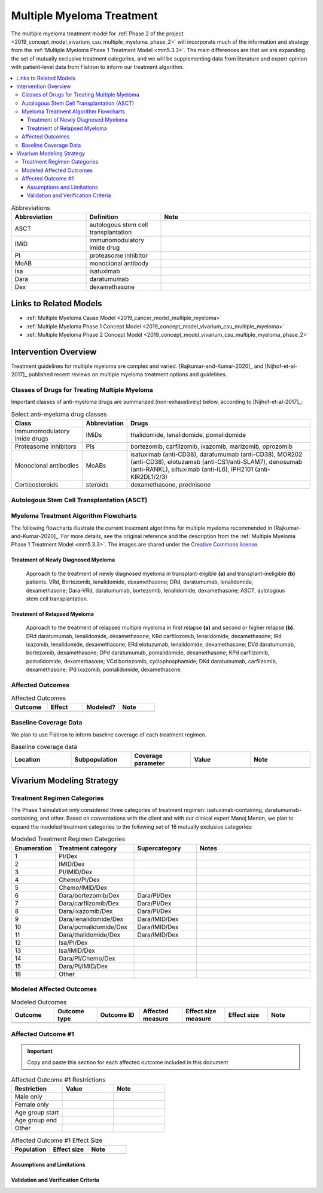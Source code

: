 .. _multiple_myeloma_treatment:

..
  Section title decorators for this document:

  ==============
  Document Title
  ==============

  Section Level 1
  ---------------

  Section Level 2
  +++++++++++++++

  Section Level 3
  ~~~~~~~~~~~~~~~

  Section Level 4
  ^^^^^^^^^^^^^^^

  Section Level 5
  '''''''''''''''

  The depth of each section level is determined by the order in which each
  decorator is encountered below. If you need an even deeper section level, just
  choose a new decorator symbol from the list here:
  https://docutils.sourceforge.io/docs/ref/rst/restructuredtext.html#sections
  And then add it to the list of decorators above.

==============================
Multiple Myeloma Treatment
==============================

The multiple myeloma treatment model for :ref:`Phase 2 of the project
<2019_concept_model_vivarium_csu_multiple_myeloma_phase_2>` will incorporate
much of the information and strategy from the :ref:`Multiple Myeloma Phase 1
Treatment Model <mm5.3.3>`. The main differences are that we are expanding the
set of mutually exclusive treatment categories, and we will be supplementing
data from literature and expert opinion with patient-level data from Flatiron to
inform our treatment algorithm.

.. contents::
   :local:

.. list-table:: Abbreviations
  :widths: 5 5 10
  :header-rows: 1

  * - Abbreviation
    - Definition
    - Note
  * - ASCT
    - autologous stem cell transplantation
    -
  * - IMiD
    - immunomodulatory imide drug
    -
  * - PI
    - proteasome inhibitor
    -
  * - MoAB
    - monoclonal antibody
    -
  * - Isa
    - isatuximab
    -
  * - Dara
    - daratumumab
    -
  * - Dex
    - dexamethasone
    -

Links to Related Models
-----------------------

* :ref:`Multiple Myeloma Cause Model <2019_cancer_model_multiple_myeloma>`
* :ref:`Multiple Myeloma Phase 1 Concept Model <2019_concept_model_vivarium_csu_multiple_myeloma>`
* :ref:`Multiple Myeloma Phase 2 Concept Model <2019_concept_model_vivarium_csu_multiple_myeloma_phase_2>`

Intervention Overview
-----------------------

Treatment guidelines for multiple myeloma are complex and varied.
[Rajkumar-and-Kumar-2020]_ and [Nijhof-et-al-2017]_ published recent reviews on
multiple myeloma treatment options and guidelines.

Classes of Drugs for Treating Multiple Myeloma
++++++++++++++++++++++++++++++++++++++++++++++

Important classes of
anti-myeloma drugs are summarized (non-exhaustively) below, according to
[Nijhof-et-al-2017]_:

.. list-table:: Select anti-myeloma drug classes
   :header-rows: 1

   * - Class
     - Abbreviation
     - Drugs
   * - Immunomodulatory imide drugs
     - IMiDs
     - thalidomide, lenalidomide, pomalidomide
   * - Proteasome inhibitors
     - PIs
     - bortezomib, carfilzomib, ixazomib, marizomib, oprozomib
   * - Monoclonal antibodies
     - MoABs
     - isatuximab (anti-CD38), daratumumab (anti-CD38), MOR202 (anti-CD38), elotuzamab (anti-CS1/anti-SLAM7), denosumab (anti-RANKL), siltuximab (anti-IL6), IPH2101 (anti-KIR2DL1/2/3)
   * - Corticosteroids
     - steroids
     - dexamethasone, prednisone

Autologous Stem Cell Transplantation (ASCT)
+++++++++++++++++++++++++++++++++++++++++++

.. todo::

  Add a description of ASCT and when it is used. In particular:

  * What factors determine whether a patient is eligible for ASCT?
  * When in the treatment cycle does ASCT usually occur? (According to the
    treatment algorithm in [Rajkumar-and-Kumar-2020]_, ASCT is usually done in
    the first line, but sometimes after the first relapse. How often is ASCT
    done more than once?)
  * How does eligibility for ASCT affect choice of treatment regimens?
  * How does ASCT affect survival rates and progression rates in the first line
    and in later lines? (E.g., if ASCT is done in the first line, (a) does it
    delay the onset of the first relapse, and (b) does it have a detectable
    effect on survival or progression after the first relapse?)

  The answers to these questions may affect how we implement the MM treatment
  algorithm in Vivarium, and they may also affect how we implement the survival
  regression of Flatiron data to get transition rates for the MM cause model.

Myeloma Treatment Algorithm Flowcharts
++++++++++++++++++++++++++++++++++++++

The following flowcharts illustrate the current treatment algorithms for
multiple myeloma recommended in [Rajkumar-and-Kumar-2020]_. For more details,
see the original reference and the description from the :ref:`Multiple Myeloma
Phase 1 Treatment Model <mm5.3.3>`. The images are shared under the `Creative
Commons license <creative_commons_license_>`_.

.. _creative_commons_license: https://creativecommons.org/licenses/by/4.0/

Treatment of Newly Diagnosed Myeloma
~~~~~~~~~~~~~~~~~~~~~~~~~~~~~~~~~~~~

.. figure:: Rajkumar_2020_Fig1_line_1_treatment.webp

  Approach to the treatment of newly diagnosed myeloma in transplant-eligible
  **(a)** and transplant-ineligible **(b)** patients. VRd, Bortezomib,
  lenalidomide, dexamethasone; DRd, daratumumab, lenalidomide, dexamethasone;
  Dara-VRd, daratumumab, bortezomib, lenalidomide, dexamethasone; ASCT,
  autologous stem cell transplantation.

Treatment of Relapsed Myeloma
~~~~~~~~~~~~~~~~~~~~~~~~~~~~~

.. figure:: Rajkumar_2020_Fig2_line_2plus_treatment.webp

  Approach to the treatment of relapsed multiple myeloma in first relapse
  **(a)** and second or higher relapse **(b)**. DRd daratumumab, lenalidomide,
  dexamethasone; KRd carfilozomib, lenalidomide, dexamethasone; IRd ixazomib,
  lenalidomide, dexamethasone; ERd elotuzumab, lenalidomide, dexamethasone; DVd
  daratumumab, bortezomib, dexamethasone; DPd daratumumab, pomalidomide,
  dexamethasone; KPd carfilzomib, pomalidomide, dexamethasone; VCd bortezomib,
  cyclophosphamide; DKd daratumumab, carfilzomib, dexamethasone; IPd ixazomib,
  pomalidomide, dexamethasone.

Affected Outcomes
+++++++++++++++++

.. todo::

  Fill out the following table with a list of known outcomes affected by the intervention, regardless of if they will be included in the simulation model or not, as it is important to recognize potential unmodeled effects of the intervention and note them as limitations as applicable.

.. list-table:: Affected Outcomes
  :widths: 15 15 15 15
  :header-rows: 1

  * - Outcome
    - Effect
    - Modeled?
    - Note
  * -
    -
    -
    -

Baseline Coverage Data
++++++++++++++++++++++++

We plan to use Flatiron to inform baseline coverage of each treatment regimen.

.. todo::

  Document known baseline coverage data, using the table below if appropriate

.. list-table:: Baseline coverage data
  :widths: 15 15 15 15 15
  :header-rows: 1

  * - Location
    - Subpopulation
    - Coverage parameter
    - Value
    - Note
  * -
    -
    -
    -
    -

Vivarium Modeling Strategy
--------------------------

.. todo::

  Add an overview of the Vivarium modeling section.

Treatment Regimen Categories
++++++++++++++++++++++++++++

The Phase 1 simulation only considered three categories of treatment regimen:
isatuximab-containing, daratumumab-containing, and other. Based on conversations
with the client and with our clinical expert Manoj Menon, we plan to expand the
modeled treatment categories to the following set of 16 mutually exclusive
categories:

.. list-table:: Modeled Treatment Regimen Categories
  :widths: 5 10 8 15
  :header-rows: 1

  * - Enumeration
    - Treatment category
    - Supercategory
    - Notes
  * - 1
    - PI/Dex
    -
    -
  * - 2
    - IMID/Dex
    -
    -
  * - 3
    - PI/IMID/Dex
    -
    -
  * - 4
    - Chemo/PI/Dex
    -
    -
  * - 5
    - Chemo/IMID/Dex
    -
    -
  * - 6
    - Dara/bortezomib/Dex
    - Dara/PI/Dex
    -
  * - 7
    - Dara/carfilzomib/Dex
    - Dara/PI/Dex
    -
  * - 8
    - Dara/ixazomib/Dex
    - Dara/PI/Dex
    -
  * - 9
    - Dara/lenalidomide/Dex
    - Dara/IMID/Dex
    -
  * - 10
    - Dara/pomalidomide/Dex
    - Dara/IMID/Dex
    -
  * - 11
    - Dara/thalidomide/Dex
    - Dara/IMID/Dex
    -
  * - 12
    - Isa/PI/Dex
    -
    -
  * - 13
    - Isa/IMID/Dex
    -
    -
  * - 14
    - Dara/PI/Chemo/Dex
    -
    -
  * - 15
    - Dara/PI/IMID/Dex
    -
    -
  * - 16
    - Other
    -
    -

.. todo::

  Verify the definitions of the treatment regimen categories with Manoj after
  checking what drugs show up in Flatiron data. That is, exactly which drugs
  should we include in each drug class (IMiD, PI, chemo, etc.), and what will be
  the consequences of lumping everything else into "Other"?

Modeled Affected Outcomes
+++++++++++++++++++++++++

.. todo::

  Fill out the following table with all of the affected measures that have vivarium modeling strategies documented

.. list-table:: Modeled Outcomes
  :widths: 15 15 15 15 15 15 15
  :header-rows: 1

  * - Outcome
    - Outcome type
    - Outcome ID
    - Affected measure
    - Effect size measure
    - Effect size
    - Note
  * -
    -
    -
    -
    -
    -
    -

Affected Outcome #1
+++++++++++++++++++++

.. important::

  Copy and paste this section for each affected outcome included in this document

.. todo::

  Replace "Risk Outcome Pair #1" with the name of an affected entity for which a modeling strategy will be detailed. For additional risk outcome pairs, copy this section as many times as necessary and update the titles accordingly.

.. todo::

  Link to existing document of the affected outcome (ex: cause or risk exposure model document)

.. todo::

  Describe exactly what measure the intervention will affect

.. todo::

  Fill out the tables below

.. list-table:: Affected Outcome #1 Restrictions
  :widths: 15 15 15
  :header-rows: 1

  * - Restriction
    - Value
    - Note
  * - Male only
    -
    -
  * - Female only
    -
    -
  * - Age group start
    -
    -
  * - Age group end
    -
    -
  * - Other
    -
    -

.. list-table:: Affected Outcome #1 Effect Size
  :widths: 15 15 15
  :header-rows: 1

  * - Population
    - Effect size
    - Note
  * -
    -
    -

.. todo::

  Describe exactly *how* to apply the effect sizes to the affected measures documented above

.. todo::

  Note research considerations related to generalizability of the effect sizes listed above as well as the strength of the causal criteria, as discussed on the :ref:`general research consideration document <general_research>`.

Assumptions and Limitations
~~~~~~~~~~~~~~~~~~~~~~~~~~~~

Validation and Verification Criteria
~~~~~~~~~~~~~~~~~~~~~~~~~~~~~~~~~~~~~~
